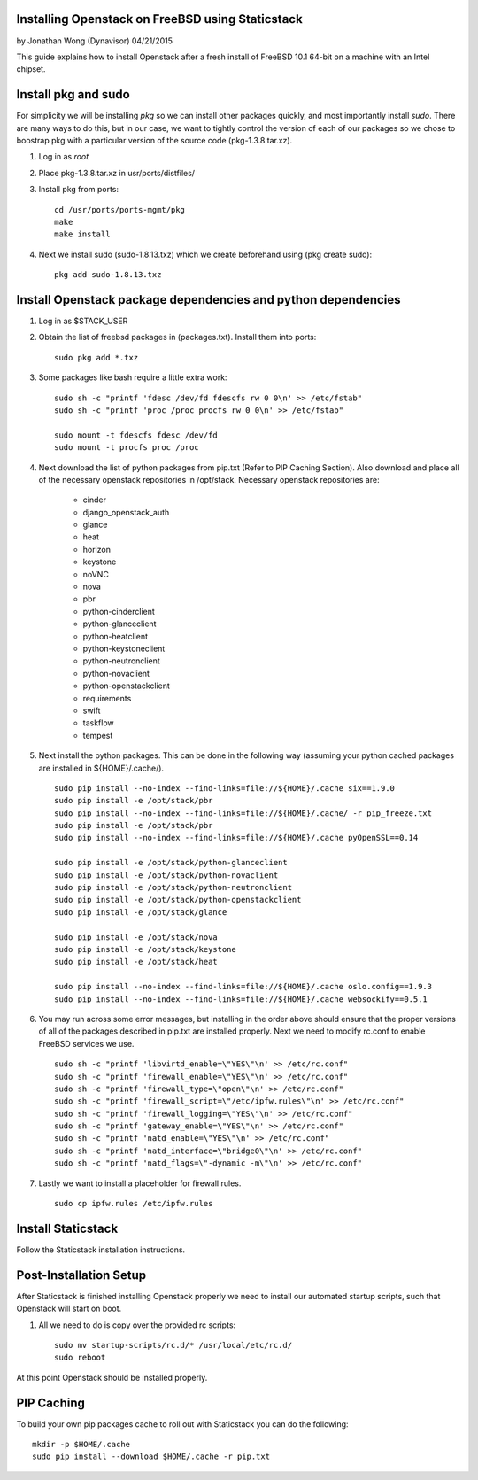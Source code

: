 =================================================
Installing Openstack on FreeBSD using Staticstack
=================================================
by Jonathan Wong (Dynavisor) 04/21/2015

This guide explains how to install Openstack after a fresh install of FreeBSD 10.1 64-bit on a machine with an Intel chipset.

=====================
Install pkg and  sudo
=====================

For simplicity we will be installing *pkg* so we can install other packages quickly, and most importantly install *sudo*. There are many ways to do this, but in our case, we want to tightly control the version of each of our packages so we chose to boostrap pkg with a particular version of the source code (pkg-1.3.8.tar.xz).

#. Log in as *root*
#. Place pkg-1.3.8.tar.xz in usr/ports/distfiles/
#. Install pkg from ports::

     cd /usr/ports/ports-mgmt/pkg
     make
     make install

#. Next we install sudo (sudo-1.8.13.txz) which we create beforehand using (pkg create sudo)::

     pkg add sudo-1.8.13.txz

==============================================================
Install Openstack package dependencies and python dependencies
==============================================================

#. Log in as $STACK_USER
#. Obtain the list of freebsd packages in (packages.txt). Install them into ports::

     sudo pkg add *.txz

#. Some packages like bash require a little extra work: ::
     
     sudo sh -c "printf 'fdesc /dev/fd fdescfs rw 0 0\n' >> /etc/fstab"
     sudo sh -c "printf 'proc /proc procfs rw 0 0\n' >> /etc/fstab"

     sudo mount -t fdescfs fdesc /dev/fd
     sudo mount -t procfs proc /proc


#. Next download the list of python packages from pip.txt (Refer to PIP Caching Section). Also download and place all of the necessary openstack repositories in /opt/stack. Necessary openstack repositories are:

    * cinder
    * django_openstack_auth
    * glance
    * heat
    * horizon
    * keystone
    * noVNC
    * nova
    * pbr
    * python-cinderclient
    * python-glanceclient
    * python-heatclient
    * python-keystoneclient
    * python-neutronclient
    * python-novaclient
    * python-openstackclient
    * requirements
    * swift
    * taskflow
    * tempest


#. Next install the python packages. This can be done in the following way (assuming your python cached packages are installed in ${HOME}/.cache/). ::

     sudo pip install --no-index --find-links=file://${HOME}/.cache six==1.9.0 
     sudo pip install -e /opt/stack/pbr
     sudo pip install --no-index --find-links=file://${HOME}/.cache/ -r pip_freeze.txt
     sudo pip install -e /opt/stack/pbr
     sudo pip install --no-index --find-links=file://${HOME}/.cache pyOpenSSL==0.14

     sudo pip install -e /opt/stack/python-glanceclient
     sudo pip install -e /opt/stack/python-novaclient
     sudo pip install -e /opt/stack/python-neutronclient
     sudo pip install -e /opt/stack/python-openstackclient
     sudo pip install -e /opt/stack/glance

     sudo pip install -e /opt/stack/nova
     sudo pip install -e /opt/stack/keystone
     sudo pip install -e /opt/stack/heat

     sudo pip install --no-index --find-links=file://${HOME}/.cache oslo.config==1.9.3
     sudo pip install --no-index --find-links=file://${HOME}/.cache websockify==0.5.1

#. You may run across some error messages, but installing in the order above should ensure that the proper versions of all of the packages described in pip.txt are installed properly. Next we need to modify rc.conf to enable FreeBSD services we use. ::

    sudo sh -c "printf 'libvirtd_enable=\"YES\"\n' >> /etc/rc.conf"
    sudo sh -c "printf 'firewall_enable=\"YES\"\n' >> /etc/rc.conf"
    sudo sh -c "printf 'firewall_type=\"open\"\n' >> /etc/rc.conf"
    sudo sh -c "printf 'firewall_script=\"/etc/ipfw.rules\"\n' >> /etc/rc.conf"
    sudo sh -c "printf 'firewall_logging=\"YES\"\n' >> /etc/rc.conf"
    sudo sh -c "printf 'gateway_enable=\"YES\"\n' >> /etc/rc.conf"
    sudo sh -c "printf 'natd_enable=\"YES\"\n' >> /etc/rc.conf"
    sudo sh -c "printf 'natd_interface=\"bridge0\"\n' >> /etc/rc.conf"
    sudo sh -c "printf 'natd_flags=\"-dynamic -m\"\n' >> /etc/rc.conf"

#. Lastly we want to install a placeholder for firewall rules. ::

     sudo cp ipfw.rules /etc/ipfw.rules

===================
Install Staticstack
===================

Follow the Staticstack installation instructions.

=======================
Post-Installation Setup
=======================
After Staticstack is finished installing Openstack properly we need to install our automated startup scripts, such that Openstack will start on boot.

#. All we need to do is copy over the provided rc scripts: ::

     sudo mv startup-scripts/rc.d/* /usr/local/etc/rc.d/
     sudo reboot

At this point Openstack should be installed properly.

===========
PIP Caching
===========
To build your own pip packages cache to roll out with Staticstack you can do the following: ::

  mkdir -p $HOME/.cache
  sudo pip install --download $HOME/.cache -r pip.txt
  
